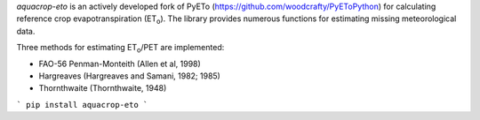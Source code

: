 *aquacrop-eto* is an actively developed fork of PyETo (https://github.com/woodcrafty/PyEToPython) for calculating reference crop evapotranspiration
(ET\ :sub:`o`\ ).
The library provides numerous functions for estimating missing meteorological
data.

Three methods for estimating ET\ :sub:`o`\ /PET are implemented:

* FAO-56 Penman-Monteith (Allen et al, 1998)
* Hargreaves (Hargreaves and Samani, 1982; 1985)
* Thornthwaite (Thornthwaite, 1948)

```
pip install aquacrop-eto
```


